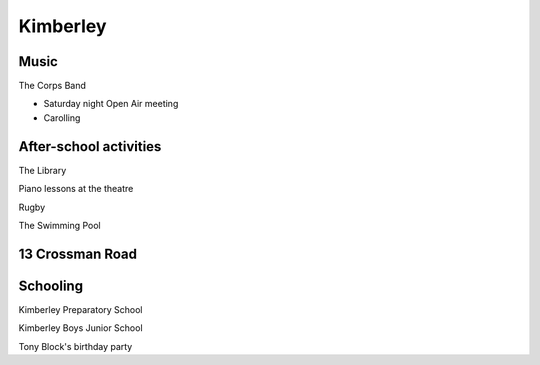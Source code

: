 Kimberley
=========


#####
Music
#####

The Corps Band

* Saturday night Open Air meeting
* Carolling

#######################
After-school activities
#######################

The Library

Piano lessons at the theatre

Rugby

The Swimming Pool

################
13 Crossman Road
################

#########
Schooling
#########


Kimberley Preparatory School

Kimberley Boys Junior School

Tony Block's birthday party


